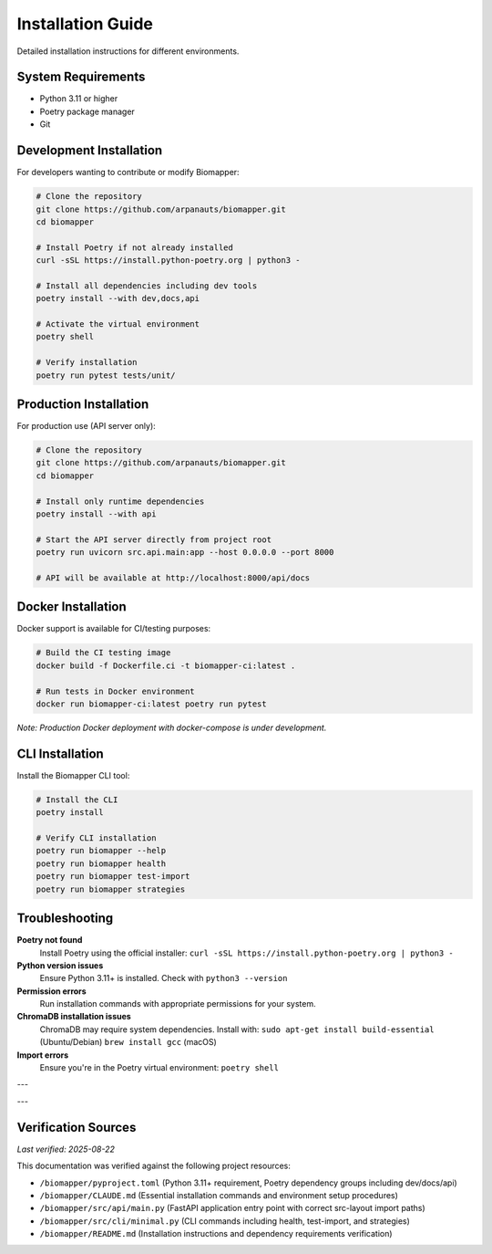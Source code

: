 Installation Guide
==================

Detailed installation instructions for different environments.

System Requirements
-------------------

* Python 3.11 or higher
* Poetry package manager
* Git

Development Installation
------------------------

For developers wanting to contribute or modify Biomapper:

.. code-block:: bash

    # Clone the repository
    git clone https://github.com/arpanauts/biomapper.git
    cd biomapper
    
    # Install Poetry if not already installed
    curl -sSL https://install.python-poetry.org | python3 -
    
    # Install all dependencies including dev tools
    poetry install --with dev,docs,api
    
    # Activate the virtual environment
    poetry shell
    
    # Verify installation
    poetry run pytest tests/unit/

Production Installation  
-----------------------

For production use (API server only):

.. code-block:: bash

    # Clone the repository
    git clone https://github.com/arpanauts/biomapper.git
    cd biomapper
    
    # Install only runtime dependencies
    poetry install --with api
    
    # Start the API server directly from project root
    poetry run uvicorn src.api.main:app --host 0.0.0.0 --port 8000
    
    # API will be available at http://localhost:8000/api/docs

Docker Installation
-------------------

Docker support is available for CI/testing purposes:

.. code-block:: bash

    # Build the CI testing image
    docker build -f Dockerfile.ci -t biomapper-ci:latest .
    
    # Run tests in Docker environment
    docker run biomapper-ci:latest poetry run pytest

*Note: Production Docker deployment with docker-compose is under development.*

CLI Installation
----------------

Install the Biomapper CLI tool:

.. code-block:: bash

    # Install the CLI
    poetry install
    
    # Verify CLI installation
    poetry run biomapper --help
    poetry run biomapper health
    poetry run biomapper test-import
    poetry run biomapper strategies

Troubleshooting
---------------

**Poetry not found**
  Install Poetry using the official installer:
  ``curl -sSL https://install.python-poetry.org | python3 -``

**Python version issues**  
  Ensure Python 3.11+ is installed. Check with ``python3 --version``

**Permission errors**
  Run installation commands with appropriate permissions for your system.

**ChromaDB installation issues**
  ChromaDB may require system dependencies. Install with:
  ``sudo apt-get install build-essential`` (Ubuntu/Debian)
  ``brew install gcc`` (macOS)

**Import errors**
  Ensure you're in the Poetry virtual environment:
  ``poetry shell``

---

---

Verification Sources
--------------------
*Last verified: 2025-08-22*

This documentation was verified against the following project resources:

- ``/biomapper/pyproject.toml`` (Python 3.11+ requirement, Poetry dependency groups including dev/docs/api)
- ``/biomapper/CLAUDE.md`` (Essential installation commands and environment setup procedures)
- ``/biomapper/src/api/main.py`` (FastAPI application entry point with correct src-layout import paths)
- ``/biomapper/src/cli/minimal.py`` (CLI commands including health, test-import, and strategies)
- ``/biomapper/README.md`` (Installation instructions and dependency requirements verification)